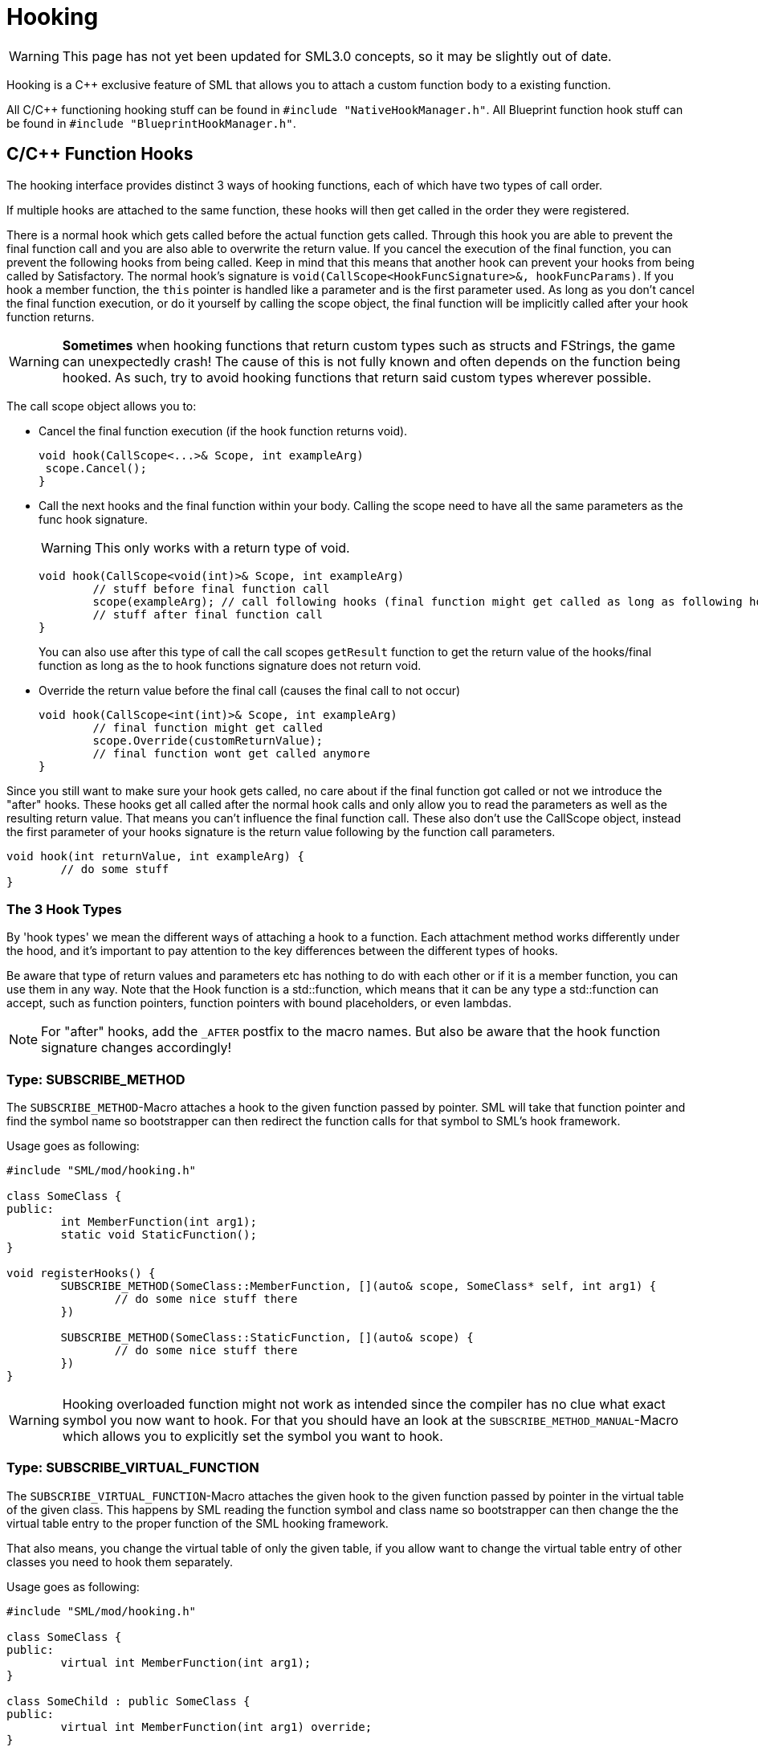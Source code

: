 = Hooking

[WARNING]
====
This page has not yet been updated for SML3.0 concepts,
so it may be slightly out of date.
====

Hooking is a C++ exclusive feature of SML that allows you to attach a custom function body to a existing function.

All C/C++ functioning hooking stuff can be found in `#include "NativeHookManager.h"`.
All Blueprint function hook stuff can be found in `#include "BlueprintHookManager.h"`.

== C/C++ Function Hooks

The hooking interface provides distinct 3 ways of hooking functions, each of which have two types of call order.

If multiple hooks are attached to the same function, these hooks will then get called in the order they were registered.

There is a normal hook which gets called before the actual function gets called.
Through this hook you are able to prevent the final function call and you are also able to overwrite the return value.
If you cancel the execution of the final function, you can prevent the following hooks from being called.
Keep in mind that this means that another hook can prevent your hooks from being called by Satisfactory.
The normal hook's signature is `void(CallScope<HookFuncSignature>&, hookFuncParams)`.
If you hook a member function, the `this` pointer is handled like a parameter and is the first parameter used.
As long as you don't cancel the final function execution, or do it yourself by calling the scope object,
the final function will be implicitly called after your hook function returns.

[WARNING]
====
**Sometimes** when hooking functions that return custom types such as structs and FStrings, the game can unexpectedly crash!
The cause of this is not fully known and often depends on the function being hooked.
As such, try to avoid hooking functions that return said custom types wherever possible.
====

The call scope object allows you to:

- Cancel the final function execution (if the hook function returns void).
+
[source,cpp]
----
void hook(CallScope<...>& Scope, int exampleArg)
 scope.Cancel();
}
----
- Call the next hooks and the final function within your body.
Calling the scope need to have all the same parameters as the func hook signature.
+
[WARNING]
====
This only works with a return type of void.
====
+
[source,cpp]
----
void hook(CallScope<void(int)>& Scope, int exampleArg)
	// stuff before final function call
	scope(exampleArg); // call following hooks (final function might get called as long as following hooks don't cancel/overwrite it)
	// stuff after final function call
}
----
You can also use after this type of call the call scopes `getResult` function to get the return value of the hooks/final function as long as the to hook functions signature does not return void.
- Override the return value before the final call (causes the final call to not occur)
+
[source,cpp]
----
void hook(CallScope<int(int)>& Scope, int exampleArg)
	// final function might get called
	scope.Override(customReturnValue);
	// final function wont get called anymore
}
----

Since you still want to make sure your hook gets called,
no care about if the final function got called or not we introduce the "after" hooks.
These hooks get all called after the normal hook calls and only allow you to
read the parameters as well as the resulting return value.
That means you can't influence the final function call.
These also don't use the CallScope object, instead the first parameter of your hooks signature
is the return value following by the function call parameters.

[source,cpp]
----
void hook(int returnValue, int exampleArg) {
	// do some stuff
}
----

=== The 3 Hook Types

By 'hook types' we mean the different ways of attaching a hook to a function.
Each attachment method works differently under the hood, and it's important to pay attention to the key differences between the different types of hooks.

Be aware that type of return values and parameters etc has nothing to do with each other or if it is a member function, you can use them in any way.
Note that the Hook function is a std::function, which means that it can be any type a std::function can accept, such as function pointers, function pointers with bound placeholders, or even lambdas.

[NOTE]
====
For "after" hooks, add the `_AFTER` postfix to the macro names.
But also be aware that the hook function signature changes accordingly!
====

=== Type: SUBSCRIBE_METHOD

The `SUBSCRIBE_METHOD`-Macro attaches a hook to the given function passed by pointer.
SML will take that function pointer and find the symbol name so bootstrapper can then redirect
the function calls for that symbol to SML's hook framework.

Usage goes as following:
[source,cpp]
----
#include "SML/mod/hooking.h"

class SomeClass {
public:
	int MemberFunction(int arg1);
	static void StaticFunction();
}

void registerHooks() {
	SUBSCRIBE_METHOD(SomeClass::MemberFunction, [](auto& scope, SomeClass* self, int arg1) {
		// do some nice stuff there
	})

	SUBSCRIBE_METHOD(SomeClass::StaticFunction, [](auto& scope) {
		// do some nice stuff there
	})
}
----

[WARNING]
====
Hooking overloaded function might not work as intended since the compiler has no clue what exact symbol you now want to hook.
For that you should have an look at the `SUBSCRIBE_METHOD_MANUAL`-Macro which allows you
to explicitly set the symbol you want to hook.
====

=== Type: SUBSCRIBE_VIRTUAL_FUNCTION

The `SUBSCRIBE_VIRTUAL_FUNCTION`-Macro attaches the given hook to the given function passed
by pointer in the virtual table of the given class.
This happens by SML reading the function symbol and class name so bootstrapper can then
change the the virtual table entry to the proper function of the SML hooking framework.

That also means, you change the virtual table of only the given table,
if you allow want to change the virtual table entry of other classes you need to hook them
separately.

Usage goes as following:

[source,cpp]
----
#include "SML/mod/hooking.h"

class SomeClass {
public:
	virtual int MemberFunction(int arg1);
}

class SomeChild : public SomeClass {
public:
	virtual int MemberFunction(int arg1) override;
}

void registerHooks() {
	SUBSCRIBE_VIRTUAL_FUNCTION(SomeClass, SomeClass::MemberFunction, [](auto& scope, SomeClass* self, int arg1) {
		// do some nice stuff there
	})

	SomeClass parent;
	parent->MemberFunction(0); // hook gets called
	SomeChild c;
	c->MemberFunction(1); // hook does not get called
}
----

=== Type: SUBSCRIBE_METHOD_MANUAL

[WARNING]
====
Obtaining the needed mangled symbol name is an advanced topic!
So please only use it if you are at least a little bit familiar with disassembles.
====

[WARNING]
====
The after hook macro is called `SUBSCRIBE_METHOD_AFTER_MANUAL`.
====

The `SUBSCRIBE_METHOD_MANUAL` works just like the `SUBSCRIBE_METHOD` but it instead allows you
to explicitly define the symbol to hook.
You still need to provide a function pointer which is used to determine the signature
of the function you want to hook so the template functions and classes know what to do.

The symbol name is mangled and can be obtained with https://www.hex-rays.com/products/ida/support/download_freeware/[IDA].
To do so, open IDA an click at the welcome page on `new`.
Then select the file under `<SF installation>/FactoryGame/Binaries/Win64/FactoryGame-Win64-Shipping.exe` and hit OK.
Then you need to wait quite a while.
When it is finished, you can find a list of all functions on the right hand side.
Search for the function you want to hook, double click on it.
The main view will show you the disassembly.
In there search for the function name and signature, immediately under it you can find the
mangled symbol name.
image:Cpp/IDA_Symbol.jpg[image]

Usage goes as following:
[source,cpp]
----
#include "SML/mod/hooking.h"

#include "FGBuildableGeneratorFuel"

void registerHooks() {
	SUBSCRIBE_METHOD_MANUAL("?BeginPlay@AFGBuildableGeneratorFuel@@UEAAXXZ", FGBuildableGeneratorFuel::BeginPlay, [](auto& scope, FGBuildableGeneratorFuel* self) {
		// do some nice stuff there
	})
}
----

== Blueprint-Hooking

Blueprint function hooking works by changing the instructions of a Blueprint UFunction
so that first your hook gets called.

The hook function signature is `void(FBlueprintHookHelper&)`.
This helper structure provides a couple of functions allowing you to read and write data
to local function (including parameters), output parameters and accessing the context pointer.

You can attach a hook with the `HookBlueprintFunction`-Macro which takes a pointer
to the UFunction you want to attach the hook to.

Usage goes as following:
[source,cpp]
----
#include "SML/mod/blueprint_hooking.h"

void registerHooks() {
	UClass* SomeClass = ...;
	UFinction* SomeFunc = SomeClass->FindFunctionByName(TEXT("TestFunc"));

	HookBlueprintFunction(SomeFunc, [](FBlueprintHookHelper& helper) {
		UObject* ctx = helper.GetContext(); // the object this function got called onto
		FString* localStr = helper.GetLocalVarPtr<FString>("StrVariable"); // getting the pointer to a local variable
		FString* output = helper.GetOutVariablePtry<FString>("OutValue"); // getting the pointer to a output variable
		// do some nice stuff there
	})
}
----

[WARNING]
====
You can also provide a count of instruction as third parameter to hook as instruction based offset from the top.
But we highly encourage you to not do so unless you know what you exactly do!
====
